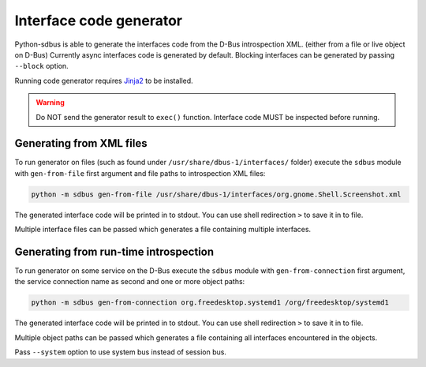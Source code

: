 Interface code generator
========================

Python-sdbus is able to generate the interfaces code from
the D-Bus introspection XML. (either from a file or live object on D-Bus)
Currently async interfaces code is generated by default.
Blocking interfaces can be generated by passing ``--block`` option.

Running code generator requires
`Jinja2 <https://jinja2docs.readthedocs.io/en/stable/>`_
to be installed.

.. warning:: Do NOT send the generator result to ``exec()`` function.
    Interface code MUST be inspected before running.

Generating from XML files
-------------------------

To run generator on files (such as found under ``/usr/share/dbus-1/interfaces/`` folder)
execute the ``sdbus`` module with ``gen-from-file`` first argument
and file paths to introspection XML files:

.. code-block:: shell

    python -m sdbus gen-from-file /usr/share/dbus-1/interfaces/org.gnome.Shell.Screenshot.xml

The generated interface code will be printed in to stdout. You
can use shell redirection ``>`` to save it in to file.

Multiple interface files can be passed which generates a file
containing multiple interfaces.

Generating from run-time introspection
--------------------------------------

To run generator on some service on the D-Bus execute
the ``sdbus`` module with ``gen-from-connection`` first argument,
the service connection name as second and one or more object paths:

.. code-block:: shell

    python -m sdbus gen-from-connection org.freedesktop.systemd1 /org/freedesktop/systemd1

The generated interface code will be printed in to stdout. You
can use shell redirection ``>`` to save it in to file.

Multiple object paths can be passed which generates a file
containing all interfaces encountered in the objects.

Pass ``--system`` option to use system bus instead of session bus.
